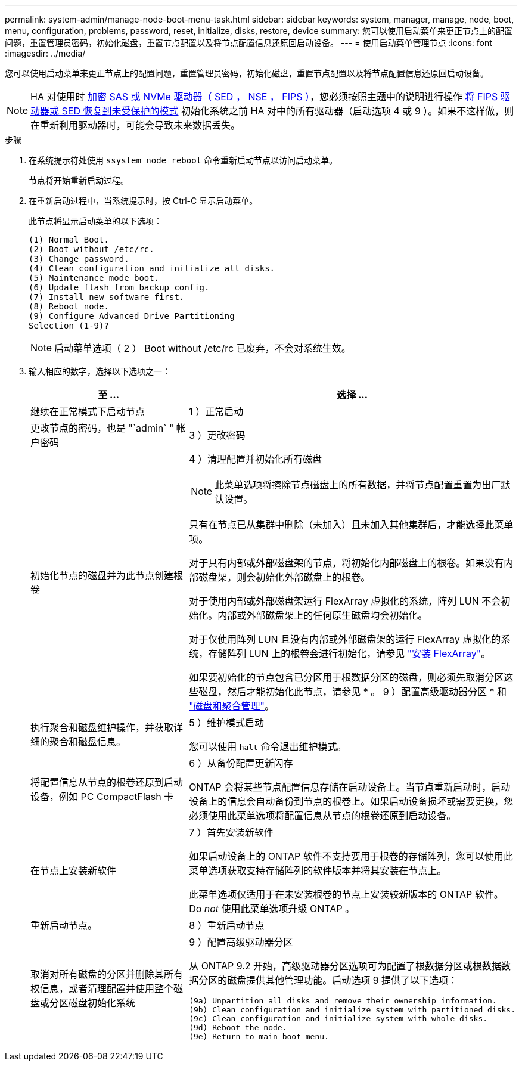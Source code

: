 ---
permalink: system-admin/manage-node-boot-menu-task.html 
sidebar: sidebar 
keywords: system, manager, manage, node, boot, menu, configuration, problems, password, reset, initialize, disks, restore, device 
summary: 您可以使用启动菜单来更正节点上的配置问题，重置管理员密码，初始化磁盘，重置节点配置以及将节点配置信息还原回启动设备。 
---
= 使用启动菜单管理节点
:icons: font
:imagesdir: ../media/


[role="lead"]
您可以使用启动菜单来更正节点上的配置问题，重置管理员密码，初始化磁盘，重置节点配置以及将节点配置信息还原回启动设备。


NOTE: HA 对使用时 xref:../encryption-at-rest/support-storage-encryption-concept.html[加密 SAS 或 NVMe 驱动器（ SED ， NSE ， FIPS ）]，您必须按照主题中的说明进行操作 xref:../encryption-at-rest/return-seds-unprotected-mode-task.html[将 FIPS 驱动器或 SED 恢复到未受保护的模式] 初始化系统之前 HA 对中的所有驱动器（启动选项 4 或 9 ）。如果不这样做，则在重新利用驱动器时，可能会导致未来数据丢失。

.步骤
. 在系统提示符处使用 `ssystem node reboot` 命令重新启动节点以访问启动菜单。
+
节点将开始重新启动过程。

. 在重新启动过程中，当系统提示时，按 Ctrl-C 显示启动菜单。
+
此节点将显示启动菜单的以下选项：

+
[listing]
----
(1) Normal Boot.
(2) Boot without /etc/rc.
(3) Change password.
(4) Clean configuration and initialize all disks.
(5) Maintenance mode boot.
(6) Update flash from backup config.
(7) Install new software first.
(8) Reboot node.
(9) Configure Advanced Drive Partitioning
Selection (1-9)?
----
+
[NOTE]
====
启动菜单选项（ 2 ） Boot without /etc/rc 已废弃，不会对系统生效。

====
. 输入相应的数字，选择以下选项之一：
+
[cols="35,65"]
|===
| 至 ... | 选择 ... 


 a| 
继续在正常模式下启动节点
 a| 
1 ）正常启动



 a| 
更改节点的密码，也是 "`admin` " 帐户密码
 a| 
3 ）更改密码



 a| 
初始化节点的磁盘并为此节点创建根卷
 a| 
4 ）清理配置并初始化所有磁盘

[NOTE]
====
此菜单选项将擦除节点磁盘上的所有数据，并将节点配置重置为出厂默认设置。

====
只有在节点已从集群中删除（未加入）且未加入其他集群后，才能选择此菜单项。

对于具有内部或外部磁盘架的节点，将初始化内部磁盘上的根卷。如果没有内部磁盘架，则会初始化外部磁盘上的根卷。

对于使用内部或外部磁盘架运行 FlexArray 虚拟化的系统，阵列 LUN 不会初始化。内部或外部磁盘架上的任何原生磁盘均会初始化。

对于仅使用阵列 LUN 且没有内部或外部磁盘架的运行 FlexArray 虚拟化的系统，存储阵列 LUN 上的根卷会进行初始化，请参见 link:https://docs.netapp.com/us-en/ontap-flexarray/pdfs/sidebar/Installing_FlexArray.pdf["安装 FlexArray"]。

如果要初始化的节点包含已分区用于根数据分区的磁盘，则必须先取消分区这些磁盘，然后才能初始化此节点，请参见 * 。 9 ）配置高级驱动器分区 * 和 link:../disks-aggregates/index.html["磁盘和聚合管理"]。



 a| 
执行聚合和磁盘维护操作，并获取详细的聚合和磁盘信息。
 a| 
5 ）维护模式启动

您可以使用 `halt` 命令退出维护模式。



 a| 
将配置信息从节点的根卷还原到启动设备，例如 PC CompactFlash 卡
 a| 
6 ）从备份配置更新闪存

ONTAP 会将某些节点配置信息存储在启动设备上。当节点重新启动时，启动设备上的信息会自动备份到节点的根卷上。如果启动设备损坏或需要更换，您必须使用此菜单选项将配置信息从节点的根卷还原到启动设备。



 a| 
在节点上安装新软件
 a| 
7 ）首先安装新软件

如果启动设备上的 ONTAP 软件不支持要用于根卷的存储阵列，您可以使用此菜单选项获取支持存储阵列的软件版本并将其安装在节点上。

此菜单选项仅适用于在未安装根卷的节点上安装较新版本的 ONTAP 软件。Do _not_ 使用此菜单选项升级 ONTAP 。



 a| 
重新启动节点。
 a| 
8 ）重新启动节点



 a| 
取消对所有磁盘的分区并删除其所有权信息，或者清理配置并使用整个磁盘或分区磁盘初始化系统
 a| 
9 ）配置高级驱动器分区

从 ONTAP 9.2 开始，高级驱动器分区选项可为配置了根数据分区或根数据数据分区的磁盘提供其他管理功能。启动选项 9 提供了以下选项：

[listing]
----
(9a) Unpartition all disks and remove their ownership information.
(9b) Clean configuration and initialize system with partitioned disks.
(9c) Clean configuration and initialize system with whole disks.
(9d) Reboot the node.
(9e) Return to main boot menu.
----
|===

